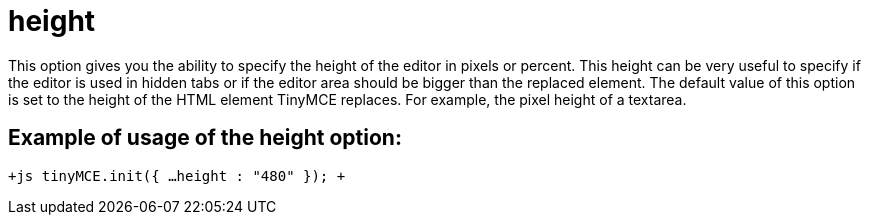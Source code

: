 :rootDir: ./../../
:partialsDir: {rootDir}partials/
= height

This option gives you the ability to specify the height of the editor in pixels or percent. This height can be very useful to specify if the editor is used in hidden tabs or if the editor area should be bigger than the replaced element. The default value of this option is set to the height of the HTML element TinyMCE replaces. For example, the pixel height of a textarea.

[[example-of-usage-of-the-height-option]]
== Example of usage of the height option: 
anchor:exampleofusageoftheheightoption[historical anchor]

`+js
tinyMCE.init({
  ...
  height : "480"
});
+`
